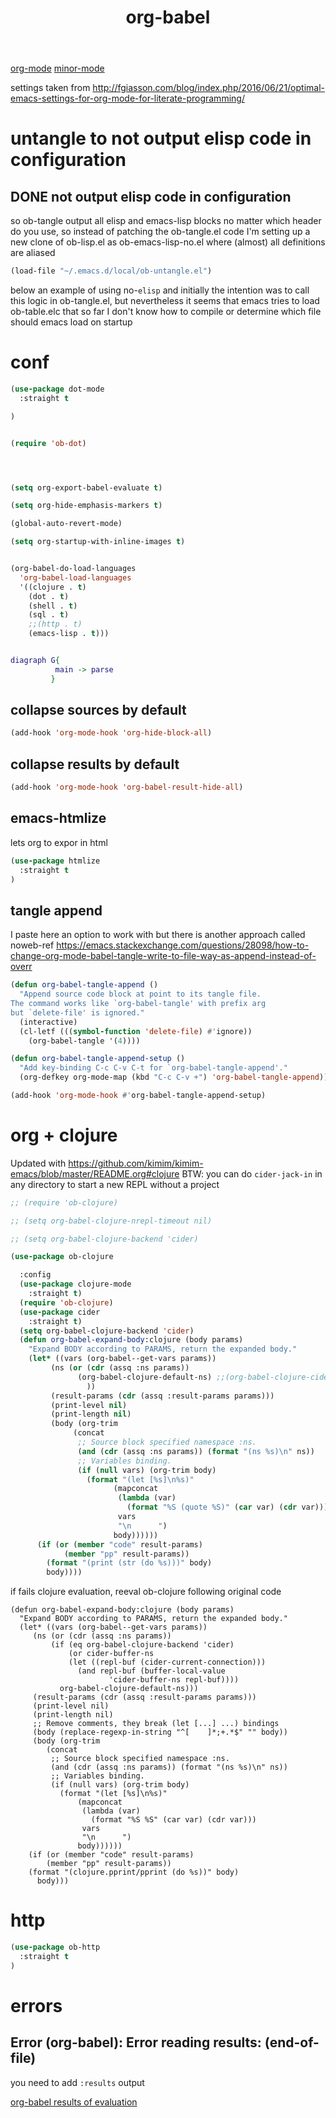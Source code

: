 :PROPERTIES:
:ID:       C895FB0A-DD35-4E32-B0CA-D0AD7832C77C
:END:
#+TITLE: org-babel

[[id:6C0A8A8F-69F8-46C0-8EEE-E93B4BC06682][org-mode]] [[id:9B1630B3-A027-4244-A736-E0681FAEA613][minor-mode]]



settings taken from [[http://fgiasson.com/blog/index.php/2016/06/21/optimal-emacs-settings-for-org-mode-for-literate-programming/][http://fgiasson.com/blog/index.php/2016/06/21/optimal-emacs-settings-for-org-mode-for-literate-programming/]]


* untangle to not output elisp code in configuration

** DONE not output elisp code in configuration

   so ob-tangle output all elisp and emacs-lisp blocks no matter which header do you use, so instead of patching the ob-tangle.el code I'm setting up a new clone of ob-lisp.el as ob-emacs-lisp-no.el where (almost) all definitions are aliased

 #+BEGIN_SRC emacs-lisp :results silent
 (load-file "~/.emacs.d/local/ob-untangle.el")
 #+END_SRC


 below an example of using no-=elisp=
and initially the intention was to call this logic in ob-tangle.el, but nevertheless it seems that emacs tries to load ob-table.elc that so far I don't know how to compile or determine which file should emacs load on startup

 #+BEGIN_SRC untangle :exports none :eval never :tangle no
   ;; try to fix ob-tangle with exports none
(defun should-exports (source-block)
  (let ((res (null (-first (lambda (x) (and
                                    (eq (cdr x) 'none)
                                    (eq (first x) :exports))) (nth 2 source-block)))))
    (message "res %s block %s" res source-block)
    res))

 #+END_SRC




* conf

#+BEGIN_SRC emacs-lisp :results silent
(use-package dot-mode
  :straight t

)
#+END_SRC


#+BEGIN_SRC emacs-lisp  :results silent

(require 'ob-dot)




(setq org-export-babel-evaluate t)

(setq org-hide-emphasis-markers t)

(global-auto-revert-mode)

(setq org-startup-with-inline-images t)


(org-babel-do-load-languages
  'org-babel-load-languages
  '((clojure . t)
    (dot . t)
    (shell . t)
    (sql . t)
    ;;(http . t)
    (emacs-lisp . t)))


#+END_SRC

 #+BEGIN_SRC dot
 diagraph G{
           main -> parse
          }
 #+END_SRC


** collapse sources by default
 #+BEGIN_SRC emacs-lisp :results silent
 (add-hook 'org-mode-hook 'org-hide-block-all)

 #+END_SRC

** collapse results by default
#+BEGIN_SRC emacs-lisp :results silent
(add-hook 'org-mode-hook 'org-babel-result-hide-all)
#+END_SRC

** emacs-htmlize
lets org to expor in html
#+BEGIN_SRC emacs-lisp :results silent
(use-package htmlize
  :straight t
)

#+END_SRC

** tangle append
I paste here an option to work with but there is another approach called noweb-ref
https://emacs.stackexchange.com/questions/28098/how-to-change-org-mode-babel-tangle-write-to-file-way-as-append-instead-of-overr

#+BEGIN_SRC emacs-lisp :results silent
(defun org-babel-tangle-append ()
  "Append source code block at point to its tangle file.
The command works like `org-babel-tangle' with prefix arg
but `delete-file' is ignored."
  (interactive)
  (cl-letf (((symbol-function 'delete-file) #'ignore))
    (org-babel-tangle '(4))))

(defun org-babel-tangle-append-setup ()
  "Add key-binding C-c C-v C-t for `org-babel-tangle-append'."
  (org-defkey org-mode-map (kbd "C-c C-v +") 'org-babel-tangle-append))

(add-hook 'org-mode-hook #'org-babel-tangle-append-setup)

#+END_SRC



* org + clojure
Updated with https://github.com/kimim/kimim-emacs/blob/master/README.org#clojure
BTW: you can do =cider-jack-in= in any directory to start a new REPL without a project
 #+BEGIN_SRC emacs-lisp
 ;; (require 'ob-clojure)

 ;; (setq org-babel-clojure-nrepl-timeout nil)

 ;; (setq org-babel-clojure-backend 'cider)

 (use-package ob-clojure

   :config
   (use-package clojure-mode
     :straight t)
   (require 'ob-clojure)
   (use-package cider
     :straight t)
   (setq org-babel-clojure-backend 'cider)
   (defun org-babel-expand-body:clojure (body params)
     "Expand BODY according to PARAMS, return the expanded body."
     (let* ((vars (org-babel--get-vars params))
          (ns (or (cdr (assq :ns params))
                (org-babel-clojure-default-ns) ;;(org-babel-clojure-cider-current-ns)
                  ))
          (result-params (cdr (assq :result-params params)))
          (print-level nil)
          (print-length nil)
          (body (org-trim
               (concat
                ;; Source block specified namespace :ns.
                (and (cdr (assq :ns params)) (format "(ns %s)\n" ns))
                ;; Variables binding.
                (if (null vars) (org-trim body)
                  (format "(let [%s]\n%s)"
                        (mapconcat
                         (lambda (var)
                           (format "%S (quote %S)" (car var) (cdr var)))
                         vars
                         "\n      ")
                        body))))))
       (if (or (member "code" result-params)
             (member "pp" result-params))
         (format "(print (str (do %s)))" body)
         body))))

 #+END_SRC

if fails clojure evaluation, reeval ob-clojure following original code

 #+BEGIN_SRC untangle
(defun org-babel-expand-body:clojure (body params)
  "Expand BODY according to PARAMS, return the expanded body."
  (let* ((vars (org-babel--get-vars params))
	 (ns (or (cdr (assq :ns params))
		 (if (eq org-babel-clojure-backend 'cider)
		     (or cider-buffer-ns
			 (let ((repl-buf (cider-current-connection)))
			   (and repl-buf (buffer-local-value
					  'cider-buffer-ns repl-buf))))
		   org-babel-clojure-default-ns)))
	 (result-params (cdr (assq :result-params params)))
	 (print-level nil)
	 (print-length nil)
	 ;; Remove comments, they break (let [...] ...) bindings
	 (body (replace-regexp-in-string "^[ 	]*;+.*$" "" body))
	 (body (org-trim
		(concat
		 ;; Source block specified namespace :ns.
		 (and (cdr (assq :ns params)) (format "(ns %s)\n" ns))
		 ;; Variables binding.
		 (if (null vars) (org-trim body)
		   (format "(let [%s]\n%s)"
			   (mapconcat
			    (lambda (var)
			      (format "%S %S" (car var) (cdr var)))
			    vars
			    "\n      ")
			   body))))))
    (if (or (member "code" result-params)
	    (member "pp" result-params))
	(format "(clojure.pprint/pprint (do %s))" body)
      body)))
 #+END_SRC



* http
#+BEGIN_SRC emacs-lisp
(use-package ob-http
  :straight t
)

#+END_SRC

#+RESULTS:



* errors

**  Error (org-babel): Error reading results: (end-of-file)

  you need to add =:results= output

[[id:4E22B8A8-B3F6-41B5-B968-3058DEC38D6E][org-babel results of evaluation]]

